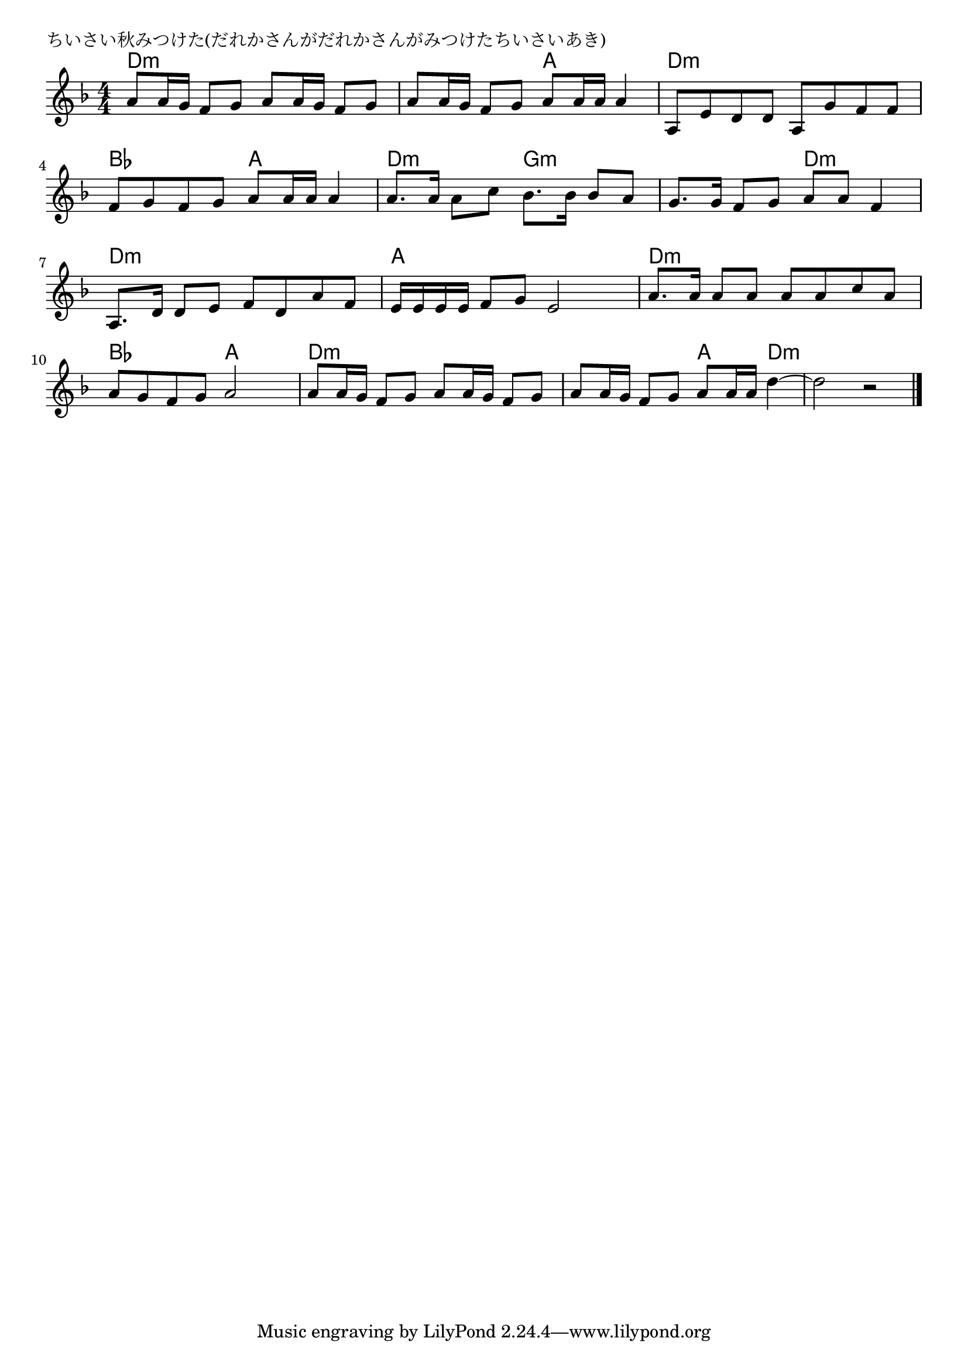 \version "2.18.2"

% ちいさい秋みつけた(だれかさんがだれかさんがみつけたちいさいあき)

\header {
piece = "ちいさい秋みつけた(だれかさんがだれかさんがみつけたちいさいあき)"
}

melody =
\relative c'' {
\key d \minor
\time 4/4
\set Score.tempoHideNote = ##t
\tempo 4=80
\numericTimeSignature
%
a8 a16 g f8 g a a16 g f8 g |
a a16 g f8 g a a16 a a4 |

a,8 e' d d a g' f f |
f g f g a a16 a a4 |
a8. a16 a8 c bes8. bes16 bes8 a |

g8. g16 f8 g a a f4 |
a,8. d16 d8 e f d a' f |
e16 e e e f8 g e2 | % 8

a8. a16 a8 a a a c a |
a g f g a2 |
a8 a16 g f8 g a a16 g f8 g |

a8 a16 g f8 g a8 a16 a d4~ |
d2 r |

\bar "|."
}
\score {
<<
\chords {
\set noChordSymbol = ""
\set chordChanges=##t
%%
d4:m d:m d:m d:m d:m d:m a a
d:m d:m d:m d:m bes bes a a d:m d:m g:m g:m
g:m g:m d:m d:m d:m d:m d:m d:m a a a a
d:m d:m d:m d:m bes bes a a d:m d:m d:m d:m d:m d:m a d:m d2:m 

}
\new Staff {\melody}
>>
\layout {
line-width = #190
indent = 0\mm
}
\midi {}
}